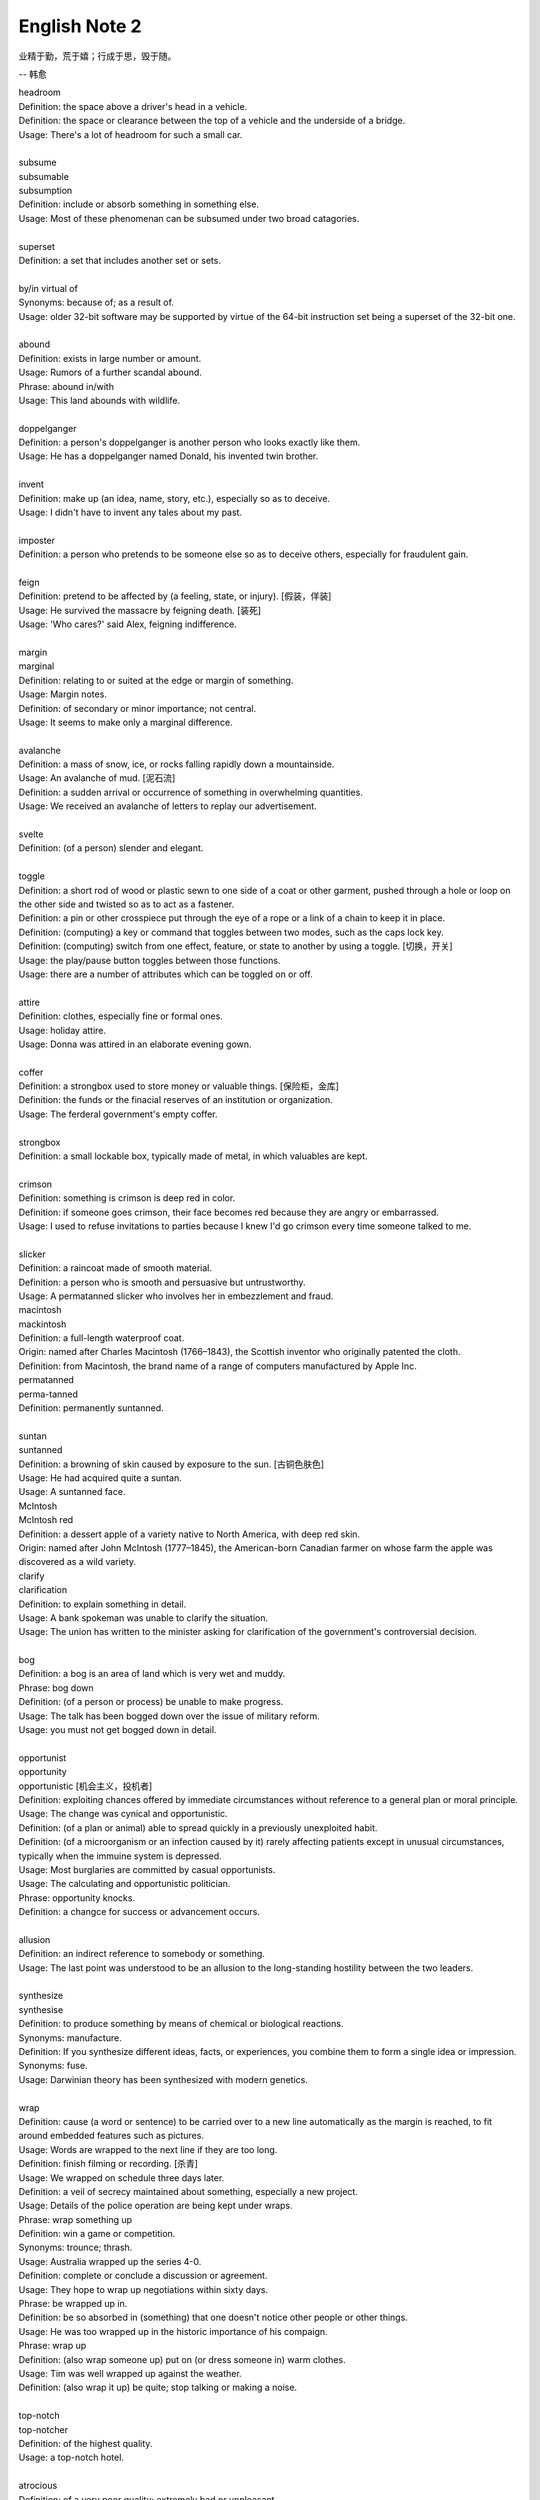 **************
English Note 2
**************

业精于勤，荒于嬉；行成于思，毁于随。

--  韩愈

| headroom
| Definition: the space above a driver's head in a vehicle.
| Definition: the space or clearance between the top of a vehicle and the underside of a bridge.
| Usage: There's a lot of headroom for such a small car.
| 
| subsume
| subsumable
| subsumption
| Definition: include or absorb something in something else.
| Usage: Most of these phenomenan can be subsumed under two broad catagories.
|
| superset
| Definition: a set that includes another set or sets.
|
| by/in virtual of
| Synonyms: because of; as a result of.
| Usage: older 32-bit software may be supported by virtue of the 64-bit instruction set being a superset of the 32-bit one.
|
| abound
| Definition: exists in large number or amount.
| Usage: Rumors of a further scandal abound.
| Phrase: abound in/with
| Usage: This land abounds with wildlife.
| 
| doppelganger
| Definition: a person's doppelganger is another person who looks exactly like them.
| Usage: He has a doppelganger named Donald, his invented twin brother.
| 
| invent
| Definition: make up (an idea, name, story, etc.), especially so as to deceive.
| Usage: I didn't have to invent any tales about my past.
| 
| imposter
| Definition: a person who pretends to be someone else so as to deceive others, especially for fraudulent gain.
| 
| feign
| Definition: pretend to be affected by (a feeling, state, or injury). [假装，佯装]
| Usage: He survived the massacre by feigning death. [装死]
| Usage: 'Who cares?' said Alex, feigning indifference. 
| 
| margin
| marginal
| Definition: relating to or suited at the edge or margin of something.
| Usage: Margin notes.
| Definition: of secondary or minor importance; not central.
| Usage: It seems to make only a marginal difference.
| 
| avalanche
| Definition: a mass of snow, ice, or rocks falling rapidly down a mountainside.
| Usage: An avalanche of mud. [泥石流]
| Definition: a sudden arrival or occurrence of something in overwhelming quantities.
| Usage: We received an avalanche of letters to replay our advertisement.
| 
| svelte
| Definition: (of a person) slender and elegant.
|
| toggle
| Definition: a short rod of wood or plastic sewn to one side of a coat or other garment, pushed through a hole or loop on the other side and twisted so as to act as a fastener.
| Definition: a pin or other crosspiece put through the eye of a rope or a link of a chain to keep it in place.
| Definition: (computing) a key or command that toggles between two modes, such as the caps lock key.
| Definition: (computing) switch from one effect, feature, or state to another by using a toggle. [切换，开关]
| Usage: the play/pause button toggles between those functions.
| Usage: there are a number of attributes which can be toggled on or off.

.. image:: images/toggle.jpg
.. image:: images/clothe_toggle.jpg
.. image:: images/Wool-Toggle-Coat.jpeg

| 
| attire
| Definition: clothes, especially fine or formal ones.
| Usage: holiday attire.
| Usage: Donna was attired in an elaborate evening gown.
|
| coffer
| Definition: a strongbox used to store money or valuable things. [保险柜，金库]
| Definition: the funds or the finacial reserves of an institution or organization.
| Usage: The ferderal government's empty coffer.
| 
| strongbox
| Definition: a small lockable box, typically made of metal, in which valuables are kept.
| 
| crimson
| Definition: something is crimson is deep red in color.
| Definition: if someone goes crimson, their face becomes red because they are angry or embarrassed.
| Usage: I used to refuse invitations to parties because I knew I'd go crimson every time someone talked to me.
| 
| slicker
| Definition: a raincoat made of smooth material.
| Definition: a person who is smooth and persuasive but untrustworthy.
| Usage: A permatanned slicker who involves her in embezzlement and fraud.

.. image:: images/slicker.jpg

| macintosh
| mackintosh
| Definition: a full-length waterproof coat.
| Origin: named after Charles Macintosh (1766–1843), the Scottish inventor who originally patented the cloth.
| Definition: from Macintosh, the brand name of a range of computers manufactured by Apple Inc.

.. image:: images/macintosh.jpg

| permatanned
| perma-tanned
| Definition: permanently suntanned.
| 
| suntan
| suntanned
| Definition: a browning of skin caused by exposure to the sun. [古铜色肤色]
| Usage: He had acquired quite a suntan.
| Usage: A suntanned face.

.. image:: images/suntanned_skin.jpg

| McIntosh
| McIntosh red
| Definition: a dessert apple of a variety native to North America, with deep red skin.
| Origin: named after John McIntosh (1777–1845), the American-born Canadian farmer on whose farm the apple was discovered as a wild variety.

.. image:: images/mcintosh_red.jpeg

| clarify
| clarification
| Definition: to explain something in detail.
| Usage: A bank spokeman was unable to clarify the situation.
| Usage: The union has written to the minister asking for clarification of the government's controversial decision.
| 
| bog
| Definition: a bog is an area of land which is very wet and muddy.
| Phrase: bog down
| Definition:  (of a person or process) be unable to make progress.
| Usage: The talk has been bogged down over the issue of military reform.
| Usage: you must not get bogged down in detail.
| 
| opportunist
| opportunity
| opportunistic [机会主义，投机者]
| Definition: exploiting chances offered by immediate circumstances without reference to a general plan or moral principle.
| Usage: The change was cynical and opportunistic.
| Definition: (of a plan or animal) able to spread quickly in a previously unexploited habit.
| Definition: (of a microorganism or an infection caused by it) rarely affecting patients except in unusual circumstances, typically when the immuine system is depressed.
| Usage: Most burglaries are committed by casual opportunists.
| Usage: The calculating and opportunistic politician.
| Phrase: opportunity knocks.
| Definition: a changce for success or advancement occurs.
| 
| allusion
| Definition: an indirect reference to somebody or something.
| Usage: The last point was understood to be an allusion to the long-standing hostility between the two leaders.
| 
| synthesize
| synthesise
| Definition: to produce something by means of chemical or biological reactions.
| Synonyms: manufacture.
| Definition: If you synthesize different ideas, facts, or experiences, you combine them to form a single idea or impression.
| Synonyms: fuse.
| Usage: Darwinian theory has been synthesized with modern genetics.
| 
| wrap
| Definition: cause (a word or sentence) to be carried over to a new line automatically as the margin is reached, to fit around embedded features such as pictures.
| Usage: Words are wrapped to the next line if they are too long.
| Definition: finish filming or recording. [杀青]
| Usage: We wrapped on schedule three days later.
| Definition: a veil of secrecy maintained about something, especially a new project.
| Usage: Details of the police operation are being kept under wraps.
| Phrase: wrap something up
| Definition: win a game or competition.
| Synonyms: trounce; thrash.
| Usage: Australia wrapped up the series 4-0.
| Definition: complete or conclude a discussion or agreement.
| Usage: They hope to wrap up negotiations within sixty days.
| Phrase: be wrapped up in.
| Definition: be so absorbed in (something) that one doesn't notice other people or other things.
| Usage: He was too wrapped up in the historic importance of his compaign.
| Phrase: wrap up
| Definition: (also wrap someone up) put on (or dress someone in) warm clothes.
| Usage: Tim was well wrapped up against the weather.
| Definition: (also wrap it up) be quite; stop talking or making a noise. 
| 
| top-notch
| top-notcher
| Definition: of the highest quality.
| Usage: a top-notch hotel.
| 
| atrocious
| Definition: of a very poor quality; extremely bad or unpleasant.
| Usage: He attempted an atrocious imitation of my English accent.
| Definition: horrifyingly wicked.
| Usage: Atrocious cruelties.
| 
| back-burner
| Definition: postpone consideration of or an action on.
| Usage: A planned test of new ale has been back-burnered.
| 
| silver bullet
| Definition: a bullet made of silver, used in fiction as a supposedly magical method of killing werewolves. [狼人]
| Definition: a simple and seemingly magical solution to a complicated problem.
| Usage: There is no silver bullet here that will make the biosimilar market go gangbusters.
|
| low-hanging fruit [唾手可得]
| Definition: a thing or person that can be won, obtained, or persuaded with little effort.
| Usage: we know mining our own customer base is low-hanging fruit.
|
| salvage
| Definition: rescue (a wrecked or disabled ship or its cargo) from loss at sea.
| Definition: If you manage to salvage a difficult situation, you manage to get something useful from it so that it is not a complete failure.
| Usage: Diplomats are still hoping to salvage something from the meeting.
| 
| oxymoron
| oxymoronic [自相矛盾]
| Definition: a figure of speech in which apparently contradictory terms appeared in conjunction.
| Usage: Faith unfaithful kept him falsely true.
| 
| compendium
| Definition: a short but detailed collection of information, usually in a book.
| Usage: The Roman Catholic Church has issued a compendium of its teachings.
| 
| blindside
| blind side [盲点]
| Definition: a direction in which a person has a poor view of approaching traffic or danger.
| Definition: hit or attack (someone) on their blind side.
| Usage: A punch delivered on the referee's blind side.
| Definition: make (someone) unable to perceive the truth of a situation.
| Usage: We got blindsided by our own government.
| 
| extol
| Definition: to praise (someone or something) enthusiastically.
| Usage: He extolled the virtues of the Russian people.
| 
| one-stop
| Definition: a one-stop shop is a place where you can buy everything you need for a particular purpose.
| 
| streak
| Definition: a long stipe or mark on a surface which contrasts with the surface because it's a different color.
| Usage: There are dark streaks on the surface of the moon.
| Usage: A streak of oil. [油迹线]
| Definition: a narrow line of bacteria smeared on the surface of a solid culture medium. [固态培养基]
| 
| show-stopping
| Definition: a show-stopping performance or product is very impressive.
| 
| roadblock [路障]
| Definition: a barrier or barricade on a road, especially one set up by the authorities to stop and examine traffic.
| Definition: a hindrance or obstruction.
| Usage: The biggest roadblock to solar power is its price tag.
|  
| wreak
| Definition: cause (a large amount of damage or harm).
| Usage: Torrential rainstorm wreaked havoc yesterday.
| Definition: inflict (vengeance).
| Usage: He swore to wreak vengeance on those who had betrayed him.
| 
| havoc
| Definition: widespread destruction.
| Usage: the hurricane ripped through Florida, causing havoc.
| Phrase: play havoc with
| Definition: completely disrupt; cause serious damage to.
| Usage: shift work plays havoc with the body clock.
| Usage: Continuing strikes are beginning to play havoc with the national economy.
| 
| kitchen sink
| Definition: a sink in a kitchen, used for washing dishes and preparing food. [水池]
| Usage: The traditional view of women as dedicated housewives tied to the kitchen sink is all but extinct.
| Definition: (in art forms) characterized by great realism in the depiction of drab or sordid subjects.
| Usage: a kitchen-sink drama. [极端现实主义戏剧]
| Pharse: everything but the kitchen sink
| Usage: everything imaginable.

.. sidebar:: Kitchen-sink drama

   .. image:: images/kitchen-sink-drama.jpg

Kitchen sink realism (or kitchen sink drama) is a term coined to describe a British cultural movement
that developed in the late 1950s and early 1960s in theatre, art, novels, film and television plays,
whose protagonists usually could be described as "angry young men" who were disillusioned with modern
society.

|
| drab [单调乏味]
| Definition: lacking brightness or interest; drearily dull.
| Usage: the landscape was drab and gray. 
| 
| sordid
| Definition: involving ignoble actions and motives; arousing moral distaste and contempt.
| Usage: The story paints a sordid picture of bribes and scams.
| Definition: very dirty and unpleasant. [污秽不堪]
| Usage: The overcrowded housing conditions were sordid and degrading.
| 
| proverbial
| Definition: (of a word or phrase) referred to in a proverb or idiom.
| Usage: I'm going to stick out like the proverbial sore thumb.
| Definition: well known, especially so as to be stereotypical.
| Usage: The Welsh people, whose hospitality is proverbial.
| 
| stick/stand out like a sore thumb
| Definition: to be very obvious or noticeable.
| Usage: Do you think I would stick out like a sore thumb at the party if I wear this coat?
|
| bale
| Definition: a bundle of paper, hay, cotton, etc., tightly wrapped and bound with cords or hoops.
| Usage: the fire destroyed 500 bales of hay. [麦秸垛，干草堆]
| make (something) into bales.
| Definition: they baled a lot of good hay.
|
| glean 
| Definition: extract (information) from various sources.
| Usage: The information is gleaned from press clippings.
| Definiton: gather (leftover grain or other produce) after a harvest (as noun gleaning). 
| Usage: The conditions of farm workers in the 1890s made gleaning essential. [捡拾麦穗]
|

Gleaning is the act of collecting leftover crops from farmers' fields
after they have been commercially harvested or on fields where it is
not economically profitable to harvest. It is a practice described in
the Hebrew Bible that became a legally enforced entitlement of the poor
in a number of Christian kingdoms.

.. image:: images/hay_bales.jpg 
.. figure:: images/The_Gleaners.jpg
   :align: center

   The Gleaners by Jean-François Millet, 1857

| 
| gyrate
| gyrator
| Definition: move or cause to move in a circle or spiral, especially quickly.
| Usage: Their wings gyrate through the water like paddle wheels.
| Definition: dance in a wild or suggestive manner.
| Usage: Strippers gyrated to rock music on a low stage. [脱衣舞]
| 
| axiom
| axiomatic
| Definition: self-evident or unquestionable.
| Usage: Tt is axiomatic that dividends have to be financed.
| Definition: chiefly Mathematics relating to or containing axioms. [公理]
| 
| comforter
| Definition: (North American) a warm quilt. [床被]
| Definition: a person or thing that provides consolation.
| 
| solace
| Definition: to give comfort or cheer to (a person) in time of sorrow or distress.
| Usage: His grandchildren were a solace in his old age. [安慰，慰藉]
| Usage: He tried to seek solace in the whisky bottle. [借酒浇愁]
|
| surefire
| Definition: a surefire thing is something that is certain to succeed or win.
| Synonyms: guaranteed.
| Usage: A surefire best seller.
| Usage: The reason these two signals can’t be ignored is to provide the kernel and the superuser with a surefire way of either killing or stopping any process.
|
| backfire
| Definition: (of an engine) undergo a mistimed explosion in the cylinder or exhaust
| Usage: a car backfired in the road. [抛锚]
| Definition: (of a plan or action) rebound adversely on the originator; have the opposite effect to what was intended.
| Usage: overzealous publicity backfired on her. [适得其反]
| Definition: a fire set intentionally to arrest the progress of an approaching fire by creating a burned area in its path, thus depriving the fire of fuel.
| 
| tweak
| Definition: If you tweak something, especially part of someone's body, you hold it between your finger and thumb and twist it or pull it.
| Usage: He tweaked Guy's ear roughly. [拧耳朵]
| Usage: "A handsome offer", she replied, tweaking his cheek. [捏脸颊]
| Definition: If you tweak such as a system or a design, you improve it by making a slight change.
| Synonyms: tune.
| Usage: He expects the system to get even better as the engineers tweak its performance.
| 
| abhore
| Definition: If you abhor something, you hate it very much, especially for moral reason.
| Synonyms: detest.
| Usage: If nature abhors a vacuum, journalists abhor a transition, when there is little news to cover.
|
| by no means
| Synonyms: not at all; certainly not.
| Antonyms: by all means.
| Usage: The result is by no means guaranteed.
| Usage: "May I make a suggestion?", "By all means." 
|
| pee
| Definition: urinate.
| Usage: The puppy was peeing on the caret.
| Usage: I really need to take a pee.
| Phrase: pee in one's pants
| Definition:  Literally, to urinate while still wearing one's clothing. 
| Usage: I need you to pull over the car right now, or else I'm going to pee my pants!
| Definition: To be absolutely petrified with terror; to be scared out of one's wits.[吓尿了]
| Usage: I was peeing my pants when that huge burly guy started threatening me and my girlfriend.
| Definition: To laugh in a hysterical or uncontrollable manner. [笑尿了]
| Usage: The joker had the audience peeing their pants!
|
| blister
| Definition: a small bubble on the skin filled with serum and caused by friction, burning, or other damage. [水泡，瘀伤]
| Usage: He had blistered feet.
| Definition: a small bubble or swelling, filled with air or fluid, on the surface of a plant, heated metal, painted wood, or other object.
| Usage: The surface of the door began to blister.
| Definition: British informal, dated an annoying person.
| Usage: the child is a disgusting little blister. [烦人精]
|
| rascal
| Definition: a mischievous or cheeky person, especially a child or man (typically used in an affectionate way).
| Usage: Come here, you little rascal. [淘气鬼，捣蛋鬼]
| 
| mischievous
| Definition: (of a person, animal, or their behavior) causing or showing a fondness for causing trouble in a playful way. 
| Usage: two mischievous kittens had decorated the bed with shredded newspaper.
| Definition: (of an action or thing) causing or intended to cause harm or trouble. 
| Usage: a mischievous allegation for which there is not a shred of evidence.
| 
| shred
| Definition: a strip of some material, such as paper, cloth, or food, that has been torn, cut, or scraped from something larger.
| Usage: Her beautiful dress was torn to shreds.
| 
| wistful 
| Definition: having or showing a feeling of vague or regretful longing.
| Usage: She sighed wistfully. [伤感地]
| Usage: “If only I had known you then,” he said wistfully.
|
| vague
| Definition: of uncertain, indefinite, or unclear character or meaning. 
| Usage: many patients suffer vague symptoms.
| Definition: thinking or communicating in an unfocused or imprecise way. 
| Usage: he had been very vague about his activities.
|
| sidestep
| Definition: avoid (someone or something) by stepping sideways.
| Definition: avoid dealing with or discussing (something problematic or disagreeable).
| Usage: He neatly sidestepped the questions about riots.
| Usage: He cleverly sidestepped the tackle.
|
| tartar
| Definition: a hard calcified deposit that forms on the teeth and contributes to their decay. [齿垢]
| Definition: a deposit of impure potassium(钾) hydrogen tartrate formed during the fermentation of wine.
| 
| hemline [裙边，下摆]
| Definition: the bottom edge of a dress or skirt; the length of a dress or skirt.
| Usage: Shorter hemlines are back in this season. 
| 
| outfit
| Definition: a set of clothes worn together, typically for a particular occasion or purpose.
| Usage: a riding outfit.
| Definition: a group of people undertaking a particular activity together, as a group of musicians, a military unit, or a business concern.
| Usage: Tom was the brains of the outfit.

.. figure:: images/sucking_finger.jpeg
   
   Sucking finger

.. figure:: images/tooth_cleaner.jpg

   toothpaste and toothbrush

.. figure:: images/shirt_cuff.jpg

    Cuff [衬衣袖口]

.. figure:: images/white_jabot.jpg

    Jabot [女衬胸饰]

.. figure:: images/japanese_kimono.jpg

    着物「きもの」

.. figure:: images/hakama.png

    袴「はかま」
    
.. figure:: images/jersey.jpg

    Jersey [ジャージー服]

.. figure:: images/camisole.jpeg

    Camisole [女式背心内衣]

.. figure:: images/difference-between-a-button-up-and-a-button-down-shirt.jpg

    Difference between a button-up and a button-down shirt

.. figure:: images/Red-Velvet-Skater-Dress.jpg

   Velvet [天鹅绒]

.. figure:: images/scarlett_coat.jpg

   Scarlet [猩红色]

.. figure:: images/balenciaga-red-suspended-tunic.jpg

   Tunic [女士的束腰外衣]

.. figure:: images/mattress.png
   
   Mattress 床垫

.. figure:: images/isabelle-daeron-window-display.jpg

    Pane [橱柜]

.. figure:: images/mannequin.png

    Mannequin [服装模特人偶]

.. figure:: images/Bun-Heidi-Klum.jpg

    Blond [金发女郎]

.. figure:: images/zoey-deutch-aktrisa-bryunetka.jpg

    Brunette [褐发女郎]

#. morganatic

   of or denoting a marriage between a person of royal or noble birth and 
   a partner of lower rank, in which neither the spouse of lower rank nor 
   any children have any claim to the possessions or title of the spouse of higher rank.

#. platinum [铂金]

   a precious silvery-white metal, the chemical element of atomic number 78. 
   It was first encountered by the Spanish in South America in the 16th century, 
   and is used in jewelry, electrical contacts, laboratory equipment, and industrial 
   catalysts.
   